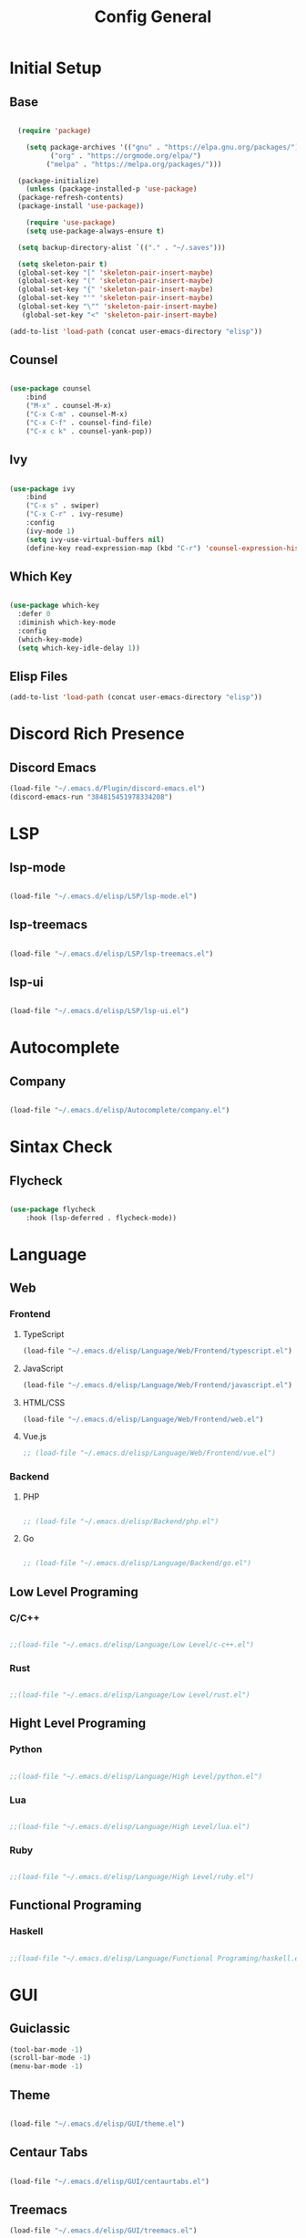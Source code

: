 #+TITLE: Config General

* Initial Setup
** Base  
#+BEGIN_SRC emacs-lisp

    (require 'package)

      (setq package-archives '(("gnu" . "https://elpa.gnu.org/packages/")
		    ("org" . "https://orgmode.org/elpa/")
		   ("melpa" . "https://melpa.org/packages/")))

    (package-initialize)
      (unless (package-installed-p 'use-package)
	(package-refresh-contents)
	(package-install 'use-package))

      (require 'use-package)
      (setq use-package-always-ensure t)

    (setq backup-directory-alist `(("." . "~/.saves")))

    (setq skeleton-pair t)
    (global-set-key "[" 'skeleton-pair-insert-maybe)
    (global-set-key "(" 'skeleton-pair-insert-maybe)
    (global-set-key "{" 'skeleton-pair-insert-maybe)
    (global-set-key "'" 'skeleton-pair-insert-maybe)
    (global-set-key "\"" 'skeleton-pair-insert-maybe)
     (global-set-key "<" 'skeleton-pair-insert-maybe)

  (add-to-list 'load-path (concat user-emacs-directory "elisp"))

#+END_SRC
** Counsel
#+BEGIN_SRC emacs-lisp

  (use-package counsel
      :bind
      ("M-x" . counsel-M-x)
      ("C-x C-m" . counsel-M-x)
      ("C-x C-f" . counsel-find-file)
      ("C-x c k" . counsel-yank-pop))

#+END_SRC

** Ivy
#+BEGIN_SRC emacs-lisp

  (use-package ivy
      :bind
      ("C-x s" . swiper)
      ("C-x C-r" . ivy-resume)
      :config
      (ivy-mode 1)
      (setq ivy-use-virtual-buffers nil)
      (define-key read-expression-map (kbd "C-r") 'counsel-expression-history))

#+END_SRC

** Which Key
   #+BEGIN_SRC emacs-lisp

(use-package which-key
  :defer 0
  :diminish which-key-mode
  :config
  (which-key-mode)
  (setq which-key-idle-delay 1))

#+END_SRC
** Elisp Files
#+BEGIN_SRC emacs-lisp
 (add-to-list 'load-path (concat user-emacs-directory "elisp"))
 #+END_SRC

* Discord Rich Presence
** Discord Emacs
    #+BEGIN_SRC emacs-lisp
      (load-file "~/.emacs.d/Plugin/discord-emacs.el")
      (discord-emacs-run "384815451978334208")
     #+END_SRC

* LSP
** lsp-mode
#+BEGIN_SRC emacs-lisp

(load-file "~/.emacs.d/elisp/LSP/lsp-mode.el")

#+END_SRC

** lsp-treemacs

   #+BEGIN_SRC emacs-lisp

(load-file "~/.emacs.d/elisp/LSP/lsp-treemacs.el")

   #+END_SRC

** lsp-ui

   #+BEGIN_SRC emacs-lisp

(load-file "~/.emacs.d/elisp/LSP/lsp-ui.el")

   #+END_SRC

* Autocomplete
** Company
#+BEGIN_SRC emacs-lisp

(load-file "~/.emacs.d/elisp/Autocomplete/company.el")

#+END_SRC

* Sintax Check
** Flycheck

   #+BEGIN_SRC emacs-lisp
   
(use-package flycheck
    :hook (lsp-deferred . flycheck-mode))

    #+END_SRC

* Language
** Web
*** Frontend
**** TypeScript
   #+BEGIN_SRC emacs-lisp
  (load-file "~/.emacs.d/elisp/Language/Web/Frontend/typescript.el")
  #+END_SRC
  
**** JavaScript
   #+BEGIN_SRC emacs-lisp
   (load-file "~/.emacs.d/elisp/Language/Web/Frontend/javascript.el") 
  #+END_SRC

**** HTML/CSS
   #+BEGIN_SRC emacs-lisp
  (load-file "~/.emacs.d/elisp/Language/Web/Frontend/web.el")
  #+END_SRC


**** Vue.js
  #+BEGIN_SRC emacs-lisp
;; (load-file "~/.emacs.d/elisp/Language/Web/Frontend/vue.el")
  #+END_SRC
  
*** Backend
**** PHP
  #+BEGIN_SRC emacs-lisp

;; (load-file "~/.emacs.d/elisp/Backend/php.el")

  #+END_SRC

**** Go
  #+BEGIN_SRC emacs-lisp

;; (load-file "~/.emacs.d/elisp/Language/Backend/go.el")

  #+END_SRC
  
** Low Level Programing
*** C/C++

   #+BEGIN_SRC emacs-lisp

;;(load-file "~/.emacs.d/elisp/Language/Low Level/c-c++.el")

    #+END_SRC
    
*** Rust    
   #+BEGIN_SRC emacs-lisp

;;(load-file "~/.emacs.d/elisp/Language/Low Level/rust.el")

    #+END_SRC

** Hight Level Programing
*** Python
    #+BEGIN_SRC emacs-lisp

;;(load-file "~/.emacs.d/elisp/Language/High Level/python.el")

    #+END_SRC
*** Lua
     #+BEGIN_SRC emacs-lisp
     
;;(load-file "~/.emacs.d/elisp/Language/High Level/lua.el")

         #+END_SRC
*** Ruby

  #+BEGIN_SRC emacs-lisp

;;(load-file "~/.emacs.d/elisp/Language/High Level/ruby.el")

  #+END_SRC
** Functional Programing
*** Haskell

   #+BEGIN_SRC emacs-lisp

;;(load-file "~/.emacs.d/elisp/Language/Functional Programing/haskell.el")

   #+END_SRC

* GUI
** Guiclassic
   #+BEGIN_SRC emacs-lisp
   (tool-bar-mode -1)
   (scroll-bar-mode -1)
   (menu-bar-mode -1)
   #+END_SRC

** Theme
#+BEGIN_SRC emacs-lisp

 (load-file "~/.emacs.d/elisp/GUI/theme.el")

#+END_SRC 
** Centaur Tabs
#+BEGIN_SRC emacs-lisp
  
(load-file "~/.emacs.d/elisp/GUI/centaurtabs.el")

#+END_SRC 
** Treemacs
#+BEGIN_SRC emacs-lisp
(load-file "~/.emacs.d/elisp/GUI/treemacs.el")
#+END_SRC 
** Dashboard
#+BEGIN_SRC emacs-lisp
 
(load-file "~/.emacs.d/elisp/GUI/dashboard.el")

#+END_SRC 
** Modeline
#+BEGIN_SRC emacs-lisp

(load-file "~/.emacs.d/elisp/GUI/modeline.el")

#+END_SRC 
** Font
#+BEGIN_SRC emacs-lisp

(load-file "~/.emacs.d/elisp/GUI/font.el")

#+END_SRC 

** Display
***  Number
#+BEGIN_SRC emacs-lisp

(load-file "~/.emacs.d/elisp/GUI/displaynumber.el")

#+END_SRC

